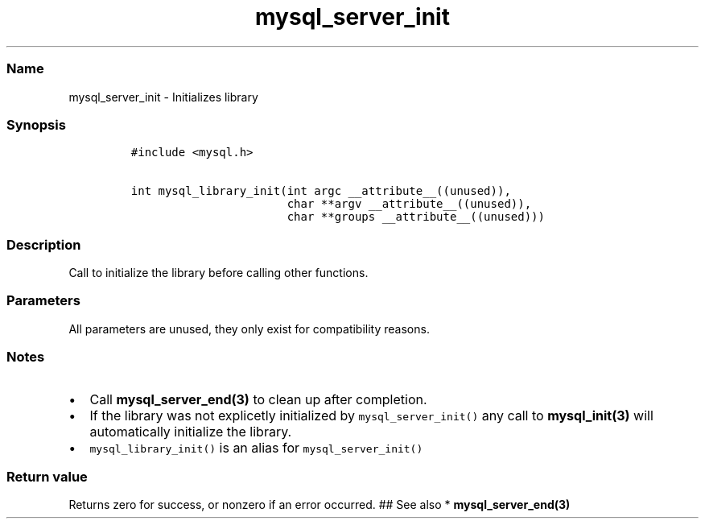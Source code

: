 .\" Automatically generated by Pandoc 2.5
.\"
.TH "mysql_server_init" "3" "" "Version 3.2.2" "MariaDB Connector/C"
.hy
.SS Name
.PP
mysql_server_init \- Initializes library
.SS Synopsis
.IP
.nf
\f[C]
#include <mysql.h>

int mysql_library_init(int argc __attribute__((unused)),
                       char **argv __attribute__((unused)),
                       char **groups __attribute__((unused)))
\f[R]
.fi
.SS Description
.PP
Call to initialize the library before calling other functions.
.SS Parameters
.PP
All parameters are unused, they only exist for compatibility reasons.
.SS Notes
.IP \[bu] 2
Call \f[B]mysql_server_end(3)\f[R] to clean up after completion.
.IP \[bu] 2
If the library was not explicetly initialized by
\f[C]mysql_server_init()\f[R] any call to \f[B]mysql_init(3)\f[R] will
automatically initialize the library.
.IP \[bu] 2
\f[C]mysql_library_init()\f[R] is an alias for
\f[C]mysql_server_init()\f[R]
.SS Return value
.PP
Returns zero for success, or nonzero if an error occurred.
## See also * \f[B]mysql_server_end(3)\f[R]
